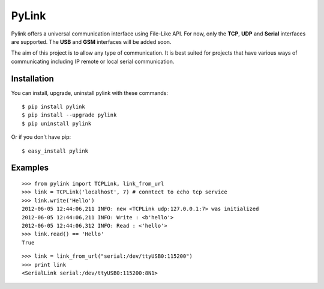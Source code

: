 PyLink
======

Pylink offers a universal communication interface using File-Like API.
For now, only the **TCP**, **UDP** and **Serial** interfaces are supported.
The **USB** and **GSM** interfaces will be added soon.

The aim of this project is to allow any type of communication.
It is best suited for projects that have various ways of communicating
including IP remote or local serial communication.

Installation
------------

You can install, upgrade, uninstall pylink with these commands::

  $ pip install pylink
  $ pip install --upgrade pylink
  $ pip uninstall pylink

Or if you don't have pip::

  $ easy_install pylink

Examples
--------

::

  >>> from pylink import TCPLink, link_from_url
  >>> link = TCPLink('localhost', 7) # conntect to echo tcp service
  >>> link.write('Hello')
  2012-06-05 12:44:06,211 INFO: new <TCPLink udp:127.0.0.1:7> was initialized
  2012-06-05 12:44:06,211 INFO: Write : <b'hello'>
  2012-06-05 12:44:06,312 INFO: Read : <'hello'>
  >>> link.read() == 'Hello'
  True

::

  >>> link = link_from_url("serial:/dev/ttyUSB0:115200")
  >>> print link
  <SerialLink serial:/dev/ttyUSB0:115200:8N1>
